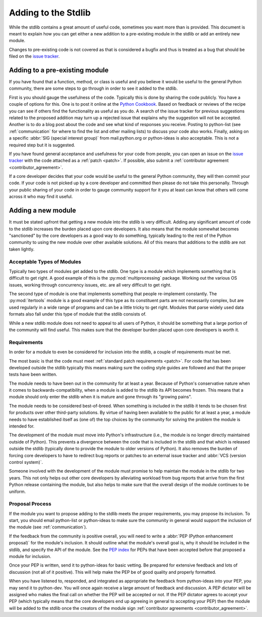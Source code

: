 .. _stdlibchanges:

Adding to the Stdlib
====================

While the stdlib contains a great amount of useful code, sometimes you want
more than is provided. This document is meant to explain how you can get either
a new addition to a pre-existing module in the stdlib or add an entirely new
module.

Changes to pre-existing code is not covered as that is considered a bugfix and
thus is treated as a bug that should be filed on the `issue tracker`_.

.. _issue tracker: https://bugs.python.org/


Adding to a pre-existing module
-------------------------------

If you have found that a function, method, or class is useful and you believe
it would be useful to the general Python community, there are some steps to go
through in order to see it added to the stdlib.

First is you should gauge the usefulness of the code. Typically this is done
by sharing the code publicly. You have a couple of options for this. One is to
post it online at the `Python Cookbook`_. Based on feedback or reviews of the
recipe you can see if others find the functionality as useful as you do.
A search of the issue tracker for previous suggestions related to the proposed
addition may turn up a rejected issue that explains why the suggestion will not
be accepted.
Another is to do a blog post about the code and see what kind of responses you
receive. Posting to python-list (see :ref:`communication` for where to find the
list and other mailing lists) to discuss your code also works. Finally, asking
on a specific :abbr:`SIG (special interest group)` from mail.python.org or
python-ideas is also acceptable. This is not a required step but it is
suggested.

If you have found general acceptance and usefulness for your code from people,
you can open an issue on the `issue tracker`_ with the code attached as a
:ref:`patch <patch>`. If possible, also submit a
:ref:`contributor agreement <contributor_agreement>`.

If a core developer decides that your code would be useful to the general
Python community, they will then commit your code. If your code is not picked
up by a core developer and committed then please do not take this personally.
Through your public sharing of your code in order to gauge community support
for it you at least can know that others will come across it who may find it
useful.

.. _Python Cookbook: http://code.activestate.com/recipes/langs/python/


Adding a new module
-------------------
It must be stated upfront that getting a new module into the stdlib is very
difficult. Adding any significant amount of code to the stdlib increases the
burden placed upon core developers. It also means that the module somewhat
becomes "sanctioned" by the core developers as a good way to do something,
typically leading to the rest of the Python community to using the new module
over other available solutions. All of this means that additions to the stdlib
are not taken lightly.


Acceptable Types of Modules
'''''''''''''''''''''''''''
Typically two types of modules get added to the stdlib. One type is a module
which implements something that is difficult to get right. A good example of
this is the :py:mod:`multiprocessing` package. Working out the various OS
issues, working through concurrency issues, etc. are all very difficult to get
right.

The second type of module is one that implements something that people
re-implement constantly. The :py:mod:`itertools` module is a good example of
this type as its constituent parts are not necessarily complex, but are used
regularly in a wide range of programs and can be a little tricky to get right.
Modules that parse widely used data formats also fall under this type of module
that the stdlib consists of.

While a new stdlib module does not need to appeal to all users of Python, it
should be something that a large portion of the community will find useful.
This makes sure that the developer burden placed upon core developers is worth
it.


Requirements
''''''''''''
In order for a module to even be considered for inclusion into the stdlib, a
couple of requirements must be met.

The most basic is that the code must meet
:ref:`standard patch requirements <patch>`. For code that has
been developed outside the stdlib typically this means making sure the coding
style guides are followed and that the proper tests have been written.

The module needs to have been out in the community for at least a year. Because
of Python's conservative nature when it comes to backwards-compatibility, when
a module is added to the stdlib its API becomes frozen. This means that a module
should only enter the stdlib when it is mature and gone through its
"growing pains".

The module needs to be considered best-of-breed. When something is included in
the stdlib it tends to be chosen first for products over other third-party
solutions. By virtue of having been available to the public for at least a
year, a module needs to have established itself as (one of) the top choices by
the community for solving the problem the module is intended for.

The development of the module must move into Python's
infrastructure (i.e., the module is no longer directly maintained outside of
Python). This prevents a divergence between the code that is included in the
stdlib and that which is released outside the stdlib (typically done to provide
the module to older versions of Python). It also removes the burden of forcing
core developers to have to redirect bug reports or patches to an external issue
tracker and :abbr:`VCS (version control system)`.

Someone involved with the development of the
module must promise to help maintain the module in the stdlib for two years.
This not only helps out other core developers by alleviating workload from bug
reports that arrive from the first Python release containing the module, but
also helps to make sure that the overall design of the module continues to be
uniform.


Proposal Process
''''''''''''''''
If the module you want to propose adding to the stdlib meets the proper
requirements, you may propose its inclusion. To start, you should email
python-list or python-ideas to make sure the community in general would support
the inclusion of the module (see :ref:`communication`).

If the feedback from the community is positive overall, you will need to write
a :abbr:`PEP (Python enhancement proposal)` for the module's inclusion. It
should outline what the module's overall goal is, why it should be included in
the stdlib, and specify the API of the module. See the `PEP index`_ for PEPs
that have been accepted before that proposed a module for inclusion.

Once your PEP is written, send it to python-ideas for basic vetting. Be
prepared for extensive feedback and lots of discussion (not all of it
positive). This will help make the PEP be of good quality and properly
formatted.

When you have listened to, responded, and integrated as appropriate the
feedback from python-ideas into your PEP, you may send it to python-dev. You
will once again receive a large amount of feedback and discussion. A PEP
dictator will be assigned who makes the final call on whether the PEP will be
accepted or not. If the PEP dictator agrees to accept your PEP (which typically
means that the core developers end up agreeing in general to accepting
your PEP) then the module will be added to the stdlib once the creators of the
module sign :ref:`contributor agreements <contributor_agreement>`.

.. _PEP index: https://www.python.org/dev/peps/
